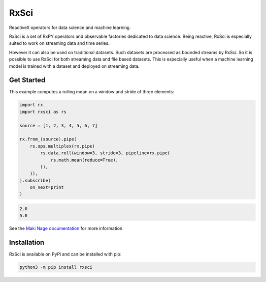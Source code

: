=======================
|makinage-logo| RxSci
=======================

.. |makinage-logo| image:: https://github.com/maki-nage/makinage/raw/master/asset/makinage_logo.png

.. image:: https://badge.fury.io/py/rxsci.svg
    :target: https://badge.fury.io/py/rxsci

.. image:: https://github.com/maki-nage/rxsci/workflows/Python%20package/badge.svg
    :target: https://github.com/maki-nage/rxsci/actions?query=workflow%3A%22Python+package%22
    :alt: Github WorkFlows

.. image:: https://github.com/maki-nage/rxsci/raw/master/asset/apis_read.svg
    :target: https://www.makinage.org/doc/rxsci/latest/index.html
    :alt: Documentation


ReactiveX operators for data science and machine learning.

RxSci is a set of RxPY operators and observable factories dedicated to data
science. Being reactive, RxSci is especially suited to work on streaming data
and time series.

However it can also be used on traditional datasets. Such datasets are processed
as bounded streams by RxSci. So it is possible to use RxSci for both streaming
data and file based datasets. This is especially useful when a
machine learning model is trained with a dataset and deployed on streaming data. 

Get Started
============

This example computes a rolling mean on a window and stride of three elements:

.. code:: Python

    import rx
    import rxsci as rs

    source = [1, 2, 3, 4, 5, 6, 7]

    rx.from_(source).pipe(
        rs.ops.multiplex(rx.pipe(
            rs.data.roll(window=3, stride=3, pipeline=rx.pipe(
                rs.math.mean(reduce=True),
            )),
        )),
    ).subscribe(
        on_next=print
    )

.. code:: console

    2.0
    5.0


See the
`Maki Nage documentation <https://www.makinage.org/doc/makinage-book/latest/index.html>`_
for more information.

Installation
=============

RxSci is available on PyPi and can be installed with pip:

.. code:: console

    python3 -m pip install rxsci
